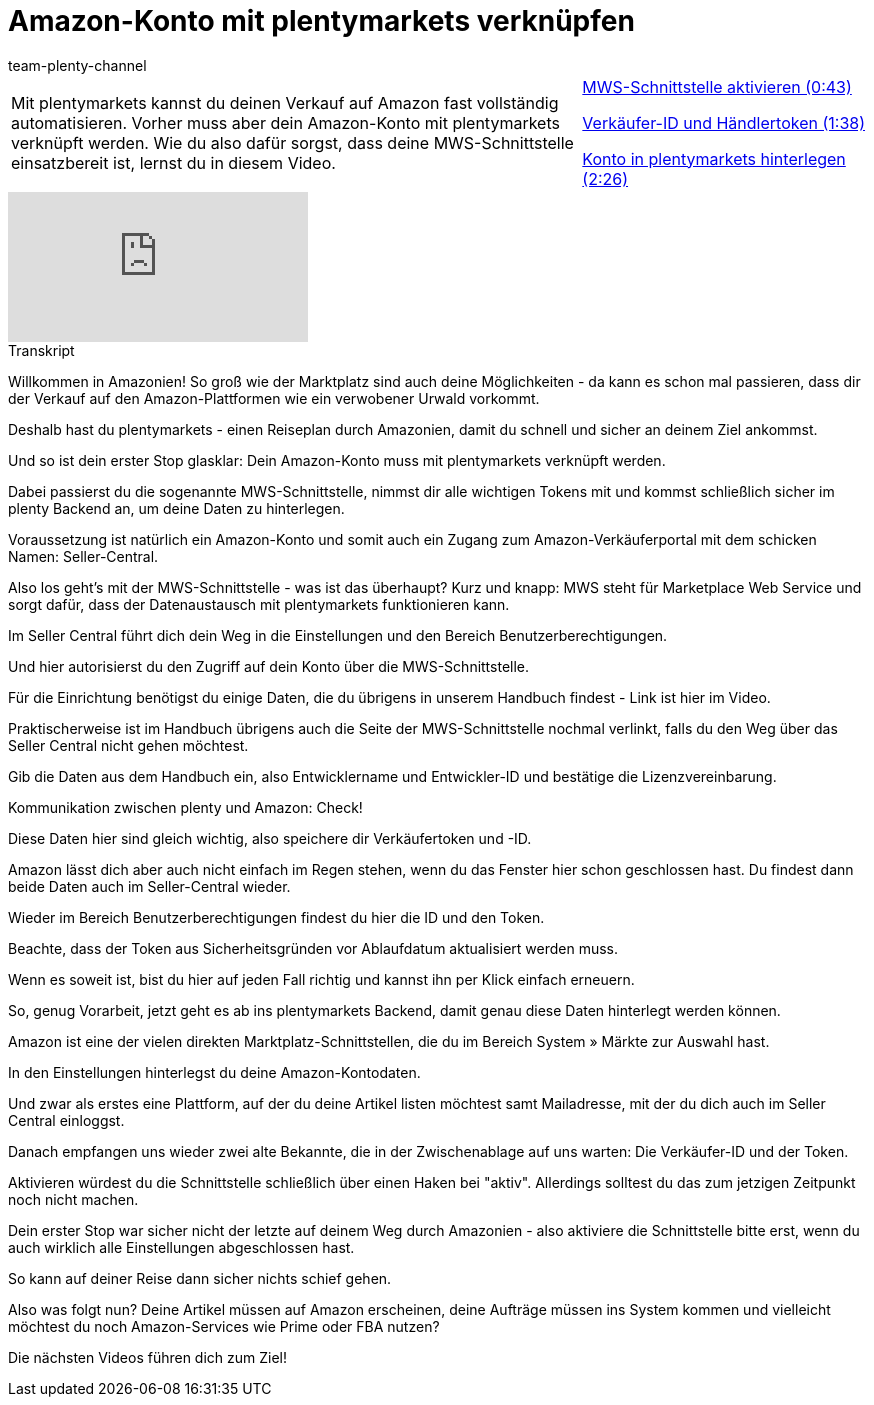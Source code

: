 = Amazon-Konto mit plentymarkets verknüpfen
:index: false
:id: DONYMS2
:author: team-plenty-channel

//tag::einleitung[]
[cols="2, 1" grid=none]
|===
|Mit plentymarkets kannst du deinen Verkauf auf Amazon fast vollständig automatisieren. Vorher muss aber dein Amazon-Konto mit plentymarkets verknüpft werden. Wie du also dafür sorgst, dass deine MWS-Schnittstelle einsatzbereit ist, lernst du in diesem Video.
|<<videos/amazon/mws-schnittstelle-aktivieren#video, MWS-Schnittstelle aktivieren (0:43)>>

<<videos/amazon/mws-schnittstelle-verkaeufer-id#video, Verkäufer-ID und Händlertoken (1:38)>>

<<videos/amazon/mws-schnittstelle-konto#video, Konto in plentymarkets hinterlegen (2:26)>>

|===
//end::einleitung[]

video::197494468[vimeo]

// tag::transkript[]
[.collapseBox]
.Transkript
--
Willkommen in Amazonien! So groß wie der Marktplatz sind auch deine Möglichkeiten - da kann es schon mal passieren, dass dir der Verkauf auf den Amazon-Plattformen wie ein verwobener Urwald vorkommt.

Deshalb hast du plentymarkets - einen Reiseplan durch Amazonien, damit du schnell und sicher an deinem Ziel ankommst.

Und so ist dein erster Stop glasklar: Dein Amazon-Konto muss mit plentymarkets verknüpft werden.

Dabei passierst du die sogenannte MWS-Schnittstelle, nimmst dir alle wichtigen Tokens mit und kommst schließlich sicher im plenty Backend an, um deine Daten zu hinterlegen.

Voraussetzung ist natürlich ein Amazon-Konto und somit auch ein Zugang zum Amazon-Verkäuferportal mit dem schicken Namen: Seller-Central.

Also los geht's mit der MWS-Schnittstelle - was ist das überhaupt? Kurz und knapp: MWS steht für Marketplace Web Service und sorgt dafür, dass der Datenaustausch mit plentymarkets funktionieren kann.

Im Seller Central führt dich dein Weg in die Einstellungen und den Bereich Benutzerberechtigungen.

Und hier autorisierst du den Zugriff auf dein Konto über die MWS-Schnittstelle.

Für die Einrichtung benötigst du einige Daten, die du übrigens in unserem Handbuch findest - Link ist hier im Video.

Praktischerweise ist im Handbuch übrigens auch die Seite der MWS-Schnittstelle nochmal verlinkt, falls du den Weg über das Seller Central nicht gehen möchtest.

Gib die Daten aus dem Handbuch ein, also Entwicklername und Entwickler-ID und bestätige die Lizenzvereinbarung.

Kommunikation zwischen plenty und Amazon: Check!

Diese Daten hier sind gleich wichtig, also speichere dir Verkäufertoken und -ID.

Amazon lässt dich aber auch nicht einfach im Regen stehen, wenn du das Fenster hier schon geschlossen hast. Du findest dann beide Daten auch im Seller-Central wieder.

Wieder im Bereich Benutzerberechtigungen findest du hier die ID und den Token.

Beachte, dass der Token aus Sicherheitsgründen vor Ablaufdatum aktualisiert werden muss.

Wenn es soweit ist, bist du hier auf jeden Fall richtig und kannst ihn per Klick einfach erneuern.

So, genug Vorarbeit, jetzt geht es ab ins plentymarkets Backend, damit genau diese Daten hinterlegt werden können.

Amazon ist eine der vielen direkten Marktplatz-Schnittstellen, die du im Bereich System » Märkte zur Auswahl hast.

In den Einstellungen hinterlegst du deine Amazon-Kontodaten.

Und zwar als erstes eine Plattform, auf der du deine Artikel listen möchtest samt Mailadresse, mit der du dich auch im Seller Central einloggst.

Danach empfangen uns wieder zwei alte Bekannte, die in der Zwischenablage auf uns warten: Die Verkäufer-ID und der Token.

Aktivieren würdest du die Schnittstelle schließlich über einen Haken bei "aktiv". Allerdings solltest du das zum jetzigen Zeitpunkt noch nicht machen.

Dein erster Stop war sicher nicht der letzte auf deinem Weg durch Amazonien - also aktiviere die Schnittstelle bitte erst, wenn du auch wirklich alle Einstellungen abgeschlossen hast.

So kann auf deiner Reise dann sicher nichts schief gehen.

Also was folgt nun? Deine Artikel müssen auf Amazon erscheinen, deine Aufträge müssen ins System kommen und vielleicht möchtest du noch Amazon-Services wie Prime oder FBA nutzen?

Die nächsten Videos führen dich zum Ziel!
--
//end::transkript[]
